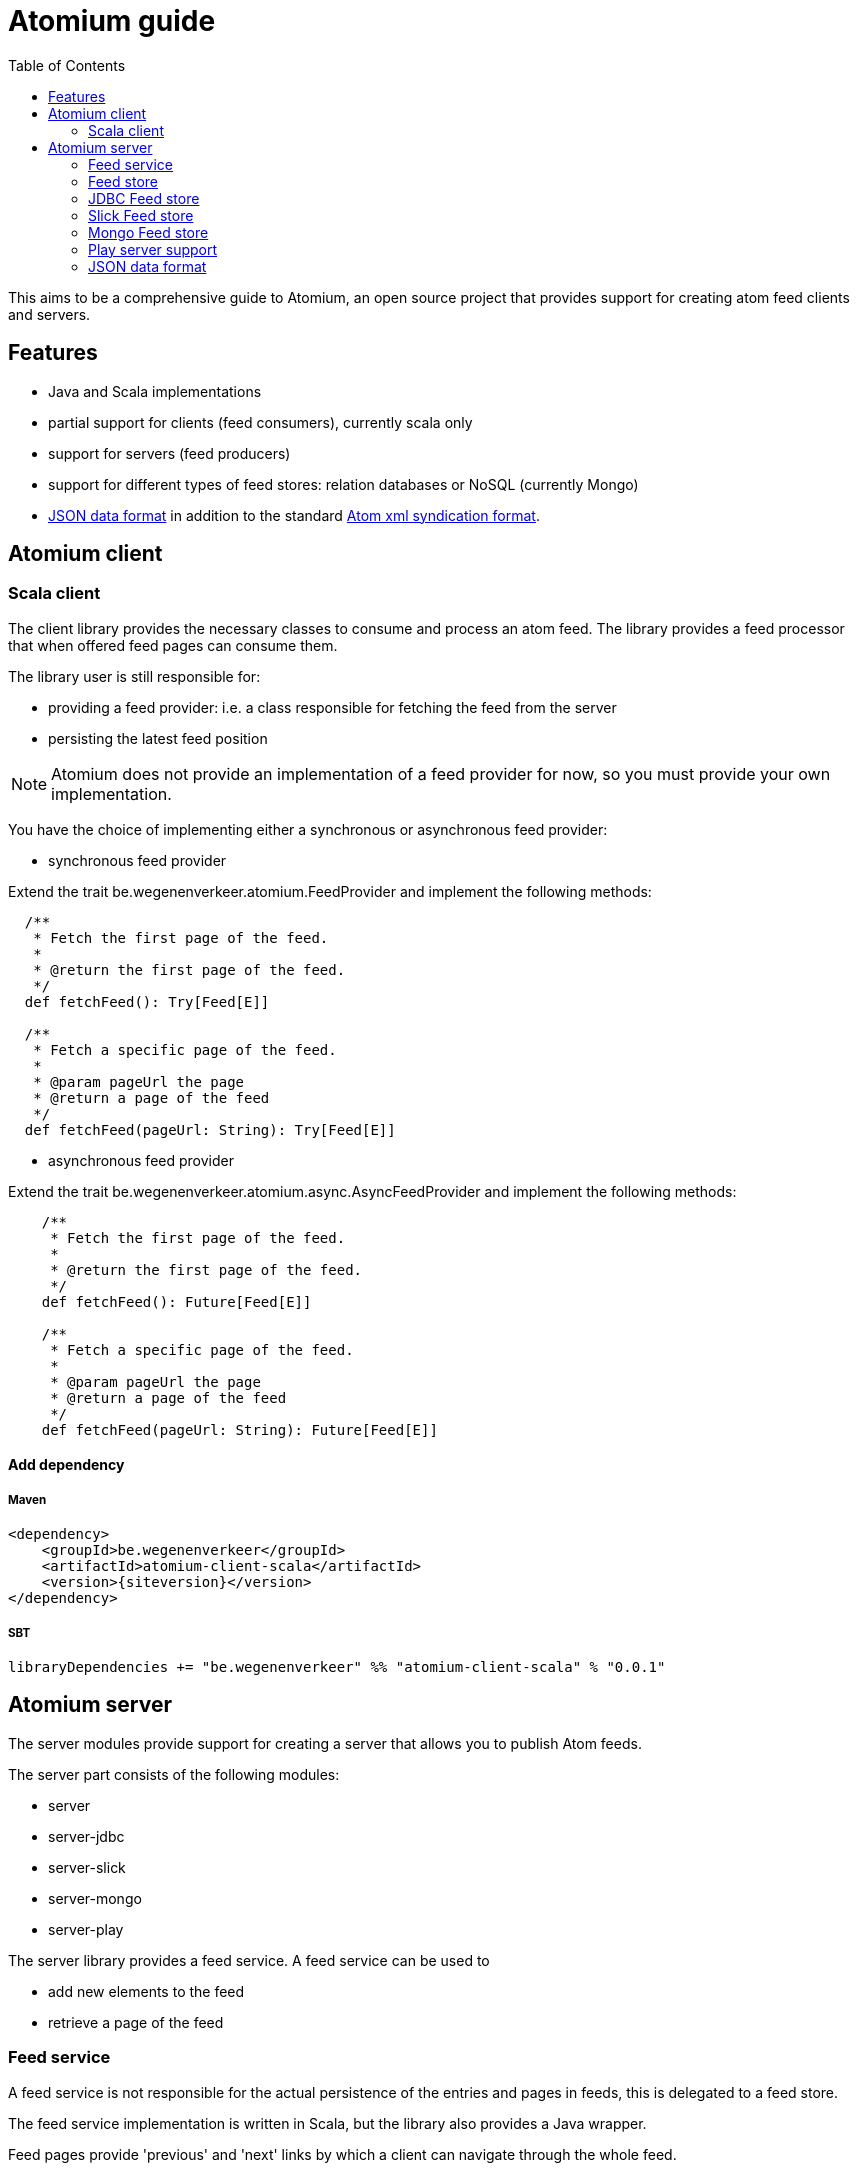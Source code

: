 = Atomium guide
:linkcss:
:toc2:
:siteversion: 0.0.1

This aims to be a comprehensive guide to Atomium, an open source project
that provides support for creating atom feed clients and servers.

== Features

* Java and Scala implementations
* partial support for clients (feed consumers), currently scala only
* support for servers (feed producers)
* support for different types of feed stores: relation databases or NoSQL (currently Mongo)
* <<JSON data format>> in addition to the standard https://tools.ietf.org/html/rfc4287[Atom xml syndication format].

== Atomium client

=== Scala client

The client library provides the necessary classes to consume and process an atom feed.
The library provides a feed processor that when offered feed pages can consume them.

The library user is still responsible for:

* providing a feed provider: i.e. a class responsible for fetching the feed from the server
* persisting the latest feed position

NOTE: Atomium does not provide an implementation of a feed provider for now, so you must provide your own implementation.

You have the choice of implementing either a synchronous or asynchronous feed provider:

* synchronous feed provider

Extend the trait +be.wegenenverkeer.atomium.FeedProvider+ and implement the following methods:

[source,scala]
----
  /**
   * Fetch the first page of the feed.
   *
   * @return the first page of the feed.
   */
  def fetchFeed(): Try[Feed[E]]

  /**
   * Fetch a specific page of the feed.
   *
   * @param pageUrl the page
   * @return a page of the feed
   */
  def fetchFeed(pageUrl: String): Try[Feed[E]]
----

* asynchronous feed provider

Extend the trait +be.wegenenverkeer.atomium.async.AsyncFeedProvider+ and implement the following methods:

[source,scala]
----
    /**
     * Fetch the first page of the feed.
     *
     * @return the first page of the feed.
     */
    def fetchFeed(): Future[Feed[E]]

    /**
     * Fetch a specific page of the feed.
     *
     * @param pageUrl the page
     * @return a page of the feed
     */
    def fetchFeed(pageUrl: String): Future[Feed[E]]
----

==== Add dependency

===== Maven

[source,xml]
----
<dependency>
    <groupId>be.wegenenverkeer</groupId>
    <artifactId>atomium-client-scala</artifactId>
    <version>{siteversion}</version>
</dependency>
----

===== SBT

[source,scala,subs="attributes"]
----
libraryDependencies += "be.wegenenverkeer" %% "atomium-client-scala" % "{siteversion}"
----

== Atomium server

The server modules provide support for creating a server that allows you to publish Atom feeds.

The server part consists of the following modules:

* server
* server-jdbc
* server-slick
* server-mongo
* server-play

The server library provides a feed service. A feed service can be used to

* add new elements to the feed
* retrieve a page of the feed

=== Feed service

A feed service is not responsible for the actual persistence of the entries and pages in feeds,
this is delegated to a feed store.

The feed service implementation is written in Scala, but the library also provides a Java wrapper.

Feed pages provide 'previous' and 'next' links by which a client can navigate through the whole feed.

Following a 'previous' link will move forwards through the feed, this means moving towards the head of the feed
and this will retrieve more recent feed entries.

Following a 'next' link will move backwards through the feed, this means moving towards the last page of the feed
and this will retrieve older feed entries.

WARNING: So, although it might seem counter-intuitive, the most recent entries are found on the first page
while the oldest feed entries are found on the last page.

This is compatible with the way http://docs.geteventstore.com/http-api/3.0.1/reading-streams/[Eventstore]
and http://www.ietf.org/rfc/rfc5023.txt[AtomPUB] handle paging.

So there are two strategies to iterate and consume a complete feed:

* You can either request the 'first' page with the most recent entries and follow the 'next' links to consume the whole feed.
* Or you can request the 'last' page from the feed, containing the oldest entries and follow the 'prev' links to arrive at the most recent entries.

If you want to follow a live stream of events then you should use the second option and keep following the 'prev' links.
When you reach the head of a feed you will receive a feed document that does not have any 'prev' link.
This document will however have a 'self' link.
You can then continue polling this URI (the self link),
until new entries appear in the feed document and/or a new page is started and a 'prev' link is available.

=== Feed store

A feed store is responsible for the persistence of feeds. There are currently three implementations:

- a feed store that stores data in a relational database using plain JDBC
- a feed store that stores data in a relational database using http://slick.typesafe.com[Slick], a functional relational mapper for Scala
- a feed store that stores data in a Mongo database

The persistence libraries, except for the slick library, provide a Scala and Java variant.
The Java implementation is a simple wrapper around the Scala implementation.

There is also an AbstractFeedStore base class that can be used to implement your own feedStore implementation,
using your own persistence technology.
If you are planning on making your own FeedStore implementation then using this class will make sure that the paging (providing 'next'/'previous' links)
 works correctly.

==== AbstractFeedStore

All feed stores inherit from AbstractFeedStore which makes sure that the paging works correctly.

The paging for Atomium works as follows.

First a FeedService is always instantiated with the desired pageSize.
This is the maximum number of entries that can be present in a single feed page.

Feed entries stored in a feed store must have a sequence number assigned to them.
More recent entries will have a higher sequence number than older entries.
However the sequence is allowed to have gaps, so some sequence numbers might be missing.

Links in atom feed documents will always have the following structure: `/xxx/forward/yy` or `/xxx/backward/yy`
where `xxx` is a sequence number and `yy` is the pagesize

In both cases the xxx sequence number is exclusive and will never be returned in the feed page when you follow such a link.

* `/xxx/forward/yy` means the first `yy` entries with a sequence number strictly higher than `xxx`
* `xxx/backward/yy` means the first `yy` entries with a sequence number strictly lower then `xxx`

The link to the 'last' page of the feed, containing the oldest entries will be `/0/forward/yy`,
assuming the oldest entry of the feed has sequence number 1.

If you implement an AbstractFeedStore and implement the following methods then the paging will just work:

[source, scala]
----
  /**
   * @return one less than the minimum sequence number used in this feed
   */
  def minId: Long

  /**
   * @return the maximum sequence number used in this feed or minId if feed is empty
   */
  def maxId: Long

  /**
   * @param sequenceNr sequence number to match
   * @param inclusive if true include the specified sequence number
   * @return the number of entries in the feed with sequence number lower than specified
   */
  def getNumberOfEntriesLowerThan(sequenceNr: Long, inclusive: Boolean = true): Long

  /**
   * retrieves the most recent entries from the feedstore sorted in descending order
   * @param count the amount of recent entries to return
   * @return a list of FeedEntries. a FeedEntry is a sequence number and its corresponding entry
   *         and sorted by descending sequence number
   */
  def getMostRecentFeedEntries(count: Int): List[FeedEntry]

  /**
   * Retrieves entries with their sequence numbers from the feed
   *
   * @param start the starting entry (inclusive), MUST be returned in the entries
   * @param count the number of entries to return
   * @param ascending if true return entries with sequence numbers >= start in ascending order
   *                else return entries with sequence numbers <= start in descending order
   * @return the corresponding entries sorted accordingly
   */
  def getFeedEntries(start:Long, count: Int, ascending: Boolean): List[FeedEntry]
----

=== JDBC Feed store

The `atomium-server-jdbc` module provides a feed store implementation that stores the feeds in a relational database.

==== Add dependency

===== Maven

[source,xml,subs="attributes"]
----
<dependency>
    <groupId>be.wegenenverkeer</groupId>
    <artifactId>atomium-server-jdbc</artifactId>
    <version>{siteversion}</version>
</dependency>
----

===== SBT

[source,scala,subs="attributes"]
----
libraryDependencies += "be.wegenenverkeer" %% "atomium-server-jdbc" % "{siteversion}"
----

The JDBC feedstore uses the following tables:

One table containing all the entries for each feed provided by the system.
Each feed entries table MUST be manually created in the database.

Each entries table MUST have the following columns:

* "id" => an auto-incrementing unique id of each entry in a specific feed
* "uuid" => a UUID generated by the server for uniquely referencing an entry
* "value" => a string containing the serialized feed entry
* "timestamp" => timestamp when the entry was added to the feed

=== Slick Feed store

The `atomium-server-slick` module provides a feed store implementation that stores the feeds in a relational database
using http://slick.typesafe.com[Slick], a functional relational mapper for Scala

==== Add dependency

===== Maven

[source,xml,subs="attributes"]
----
<dependency>
    <groupId>be.wegenenverkeer</groupId>
    <artifactId>atomium-server-slick</artifactId>
    <version>{siteversion}</version>
</dependency>
----

===== SBT

[source,scala,subs="attributes"]
----
libraryDependencies += "be.wegenenverkeer" %% "atomium-server-slick" % "{siteversion}"
----

The Slick feedstore requires the same table layout as the JDBC feedstore.

=== Mongo Feed store

The `atomium-server-mongo` module provides a feed store implementation that stores the feeds in a http://www.mongodb.org/[[Mongo] NoSQL database.

==== Add dependency

===== Maven

[source,xml,subs="attributes"]
----
<dependency>
    <groupId>be.wegenenverkeer</groupId>
    <artifactId>atomium-server-mongo</artifactId>
    <version>{siteversion}</version>
</dependency>
----

===== SBT

[source,scala,subs="attributes"]
----
libraryDependencies += "be.wegenenverkeer" %% "atomium-server-mongo" % "{siteversion}"
----

=== Play server support

The `atomium-server-play` module provides support for serving feeds from a http://play.typesafe.com[Play] application.

==== Add dependency

===== Maven

[source,xml,subs="attributes"]
----
<dependency>
    <groupId>be.wegenenverkeer</groupId>
    <artifactId>atomium-server-play</artifactId>
    <version>{siteversion}</version>
</dependency>
----

===== SBT

[source,scala,subs="attributes"]
----
libraryDependencies += "be.wegenenverkeer" %% "atomium-server-play" % "{siteversion}"
----

Atomium provides a +be.wegenenverkeer.atom.FeedSupport+ trait, which you can extend in your Play controller classes to make
a well behaved atom feed HTTP server, supporting ETags and setting correct HTTP caching headers.

Take a look at the +EventController+ and/or +StringController+ for details on how to use it.

=== JSON data format

While the atom specification only describes an xml data format, atomium also supports a JSON data format.

The format is pretty straight forward:

The feed page is a JSON object, containing the following:

[horizontal]
id:: a JSON string representing a permanent, universally unique identifier for the feed. Same as https://tools.ietf.org/html/rfc4287#section-4.2.6[atom:id]
base:: a JSON string representing the base URI used for resolving any relative references. Same as xml:base attribute of feed element.
title:: a JSON string containing a human-readable title for the feed. Same as https://tools.ietf.org/html/rfc4287#section-4.2.14[atom:title]
generator:: a JSON string identifying the agent used to generate a feed, for debugging and other purposes. Same as https://tools.ietf.org/html/rfc4287#section-4.2.4[atom:generator]
updated:: JSON string representing a ISO8601 formatted date and time indicating the most recent instant in time when an feed was modified in a way the publisher considers significant. Same as https://tools.ietf.org/html/rfc4287#section-4.2.15[atom:updated]
links:: a JSON array containing links to other pages in the feed (see below)
entries:: a JSON array containing feed entry details

Each link from the JSON links array is a JSON object containing the following:

[horizontal]
rel:: JSON string representing the link relation, either 'prev', 'next', 'first', 'last' or 'self'
href:: JSON string: the link URI (may be relative)

Each entry from the JSON entries array is a JSON object containing the following:

[horizontal]
id::  a JSON string  representing a permanent, universally unique identifier for the entry. Same as https://tools.ietf.org/html/rfc4287#section-4.2.6[atom:id]
updated::  a JSON string representing ISO8601 formatted date and time indicating the instant in time when an entry was added. Same as https://tools.ietf.org/html/rfc4287#section-4.2.15[atom:updated]
content:: the actual content of the entry, might be any JSON type: f.e. a JSON string, number or possibly another JSON object.
links:: an empty JSON array. not used at the moment.

